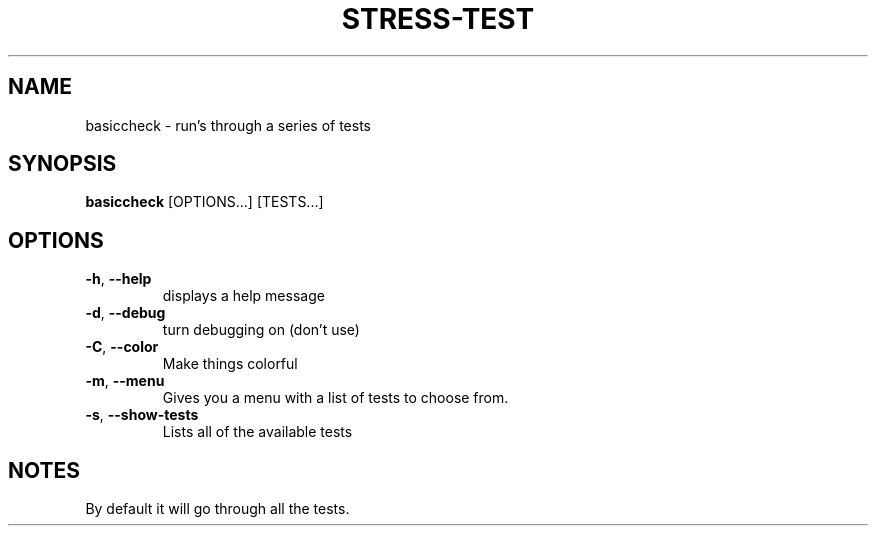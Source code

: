 .TH STRESS-TEST "1" "2008-06-24" "Freegeek Extras" "User Commands"
.SH NAME
basiccheck - run's through a series of tests
.SH SYNOPSIS
.BR basiccheck
[OPTIONS...] [TESTS...]
.SH OPTIONS
.TP
\fB\-h\fR, \fB\-\-help\fR
displays a help message
.TP
\fB\-d\fR, \fB\-\-debug\fR
turn debugging on (don't use)
.TP
\fB\-C\fR, \fB\-\-color\fR
Make things colorful
.TP
\fB\-m\fR, \fB\-\-menu\fR
Gives you a menu with a list of tests to choose from.
.TP
\fB\-s\fR, \fB\-\-show-tests\fR
Lists all of the available tests
.SH NOTES
By default it will go through all the tests.


.\"Usage: ./basiccheck [options] [tests ...]
.\"    -h, --help                       Show this message
.\"    -d, --debug                      Turn debugging on
.\"    -C, --color                      Enable coloration of the output
.\"    -m, --menu                       Create a menu for test selection
.\"    -s, --show-tests                 Show a list of available tests
